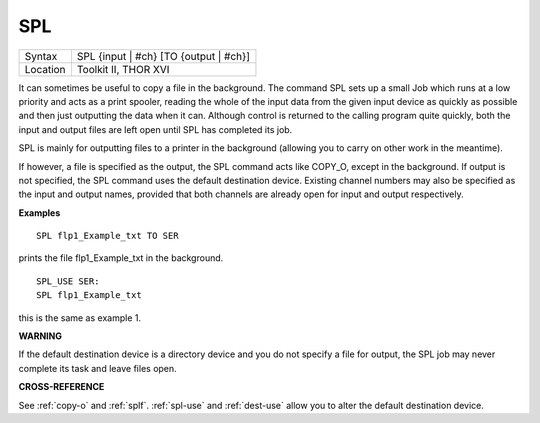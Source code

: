 ..  _spl:

SPL
===

+----------+-------------------------------------------------------------------+
| Syntax   |  SPL {input \| #ch} [TO {output \| #ch}]                          |
+----------+-------------------------------------------------------------------+
| Location |  Toolkit II, THOR XVI                                             |
+----------+-------------------------------------------------------------------+

It can sometimes be useful to copy a file in the background. The
command SPL sets up a small Job which runs at a low priority and acts as
a print spooler, reading the whole of the input data from the given
input device as quickly as possible and then just outputting the data
when it can. Although control is returned to the calling program quite
quickly, both the input and output files are left open until SPL
has completed its job.

SPL is mainly for outputting files to a printer
in the background (allowing you to carry on other work in the meantime).

If however, a file is specified as the output, the SPL
command acts like COPY\_O, except in the background. If output is not
specified, the SPL command uses the default destination device. Existing
channel numbers may also be specified as the input
and output names, provided that both channels are already open for
input and output respectively.

**Examples**

::

    SPL flp1_Example_txt TO SER

prints the file flp1\_Example\_txt in the background.

::

    SPL_USE SER:
    SPL flp1_Example_txt

this is the same as example 1.

**WARNING**

If the default destination device is a directory device and you do not
specify a file for output, the SPL job may never complete its task and
leave files open.

**CROSS-REFERENCE**

See :ref:`copy-o` and
:ref:`splf`. :ref:`spl-use`
and :ref:`dest-use` allow you to alter the
default destination device.

